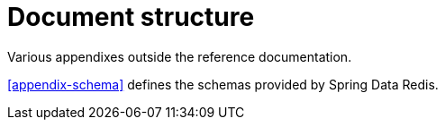 = Document structure

Various appendixes outside the reference documentation.

<<appendix-schema>> defines the schemas provided by Spring Data Redis.

